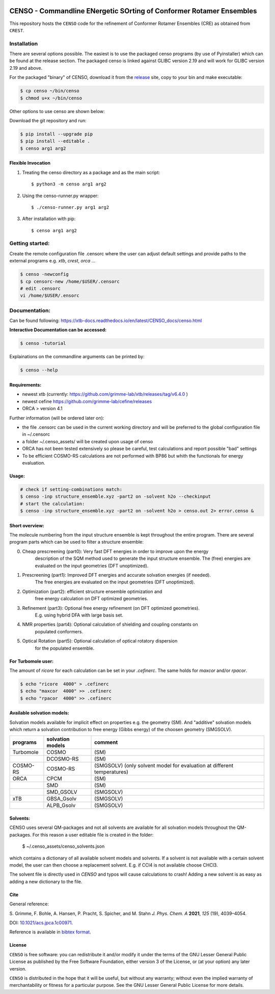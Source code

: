 |GitHub release| |DOI|

.. |GitHub release| image:: https://img.shields.io/github/v/release/grimme-lab/CENSO
   :target: https://github.com/grimme-lab/CENSO/releases/latest

.. |DOI| image:: https://img.shields.io/badge/DOI-10.1021/acs.jpca.1c00971-blue
    :target: https://doi.org/10.1021/acs.jpca.1c00971


====================================================================
CENSO - Commandline ENergetic SOrting of Conformer Rotamer Ensembles
====================================================================

.. raw:: html

    <p align="center">
    <img src="docs/src/censo_logo_300dpi.png" alt="CENSO logo" width="500">
    </p>

This repository hosts the ``CENSO`` code for the refinement of Conformer Rotamer 
Ensembles (CRE) as obtained from ``CREST``.


Installation
============

There are several options possible. The easiest is to use the packaged censo programs
(by use of Pyinstaller) which can be found at the release section. The packaged 
censo is linked against GLIBC version 2.19 and will work for GLIBC version 2.19 and above.

For the packaged "binary" of CENSO, download it from the 
`release <https://github.com/grimme-lab/CENSO/releases/>`_ site, 
copy to your bin and make executable:

.. code::

    $ cp censo ~/bin/censo
    $ chmod u+x ~/bin/censo

Other options to use censo are shown below:

Download the git repository and run:

.. code::

    $ pip install --upgrade pip
    $ pip install --editable .
    $ censo arg1 arg2


Flexible Invocation
-------------------

1) Treating the censo directory as a package and as the main script::

    $ python3 -m censo arg1 arg2

2) Using the censo-runner.py wrapper::

    $ ./censo-runner.py arg1 arg2

3) After installation with pip::

    $ censo arg1 arg2



Getting started:
================

Create the remote configuration file .censorc where the user can adjust default
settings and provide paths to the external programs e.g. `xtb`, `crest`, `orca` ...

.. code::

    $ censo -newconfig
    $ cp censorc-new /home/$USER/.censorc
    # edit .censorc
    vi /home/$USER/.ensorc


Documentation:
==============

Can be found following: https://xtb-docs.readthedocs.io/en/latest/CENSO_docs/censo.html

**Interactive Documentation can be accessed:**

.. code::

    $ censo -tutorial

Explainations on the commandline arguments can be printed by:

.. code::

    $ censo --help


Requirements:
-------------

* newest xtb (currently: https://github.com/grimme-lab/xtb/releases/tag/v6.4.0 )
* newest cefine https://github.com/grimme-lab/cefine/releases
* ORCA > version 4.1


Further information (will be ordered later on):

* the file .censorc can be used in the current working directory and will be preferred to 
  the global configuration file in ~/.censorc
* a folder ~/.censo_assets/ will be created upon usage of censo
* ORCA has not been tested extensively so please be careful, test calculations
  and report possible "bad" settings
* To be efficient COSMO-RS calculations are not performed with BP86 but whith the functionals
  for energy evaluation.


Usage:
------

.. code::

    # check if setting-combinations match:
    $ censo -inp structure_ensemble.xyz -part2 on -solvent h2o --checkinput
    # start the calculation:
    $ censo -inp structure_ensemble.xyz -part2 on -solvent h2o > censo.out 2> error.censo &


Short overview:
---------------

The molecule numbering from the input structure ensemble is kept throughout the 
entire program. There are several program parts which can be used to filter a structure 
ensemble:

0) Cheap prescreening (part0): Very fast DFT energies in order to improve upon the energy
    description of the SQM method used to generate the input structure ensemble.
    The (free) energies are evaluated on the input geometries (DFT unoptimized).

1) Prescreening (part1): Improved DFT energies and accurate solvation energies (if needed).
    The free energies are evaluated on the input geometries (DFT unoptimized).

2) Optimization (part2): efficient structure ensemble optimization and 
    free energy calculation on DFT optimized geometries.

3) Refinement (part3): Optional free energy refinement (on DFT optimized geometries).
    E.g. using hybrid DFA with large basis set.

4) NMR properties (part4): Optional calculation of shielding and coupling constants on 
    populated conformers.

5) Optical Rotation (part5): Optional calculation of optical rotatory dispersion 
    for the populated ensemble.


For Turbomole user:
-------------------

The amount of *ricore* for each calculation can be set in your `.cefinerc`. The same
holds for *maxcor* and/or *rpacor*.

.. code::

    $ echo "ricore  4000" > .cefinerc
    $ echo "maxcor  4000" >> .cefinerc
    $ echo "rpacor  4000" >> .cefinerc

Available solvation models:
---------------------------

Solvation models available for implicit effect on properties e.g. the 
geometry (SM). And "additive" solvation models which return a solvation contribution 
to free energy (Gibbs energy) of the choosen geometry (SMGSOLV).

.. csv-table:: 
    :header: "programs", "solvation models", "comment"
    
    "Turbomole","COSMO", "(SM)"
    "", "DCOSMO-RS","(SM)"
    "COSMO-RS","COSMO-RS","(SMGSOLV) (only solvent model for evaluation at different temperatures)"
    "ORCA", "CPCM", "(SM)"
    "","SMD","(SM)"
    "","SMD_GSOLV", "(SMGSOLV)"
    "xTB","GBSA_Gsolv","(SMGSOLV)"
    "","ALPB_Gsolv","(SMGSOLV)"


Solvents:
---------

CENSO uses several QM-packages and not all solvents are available for all solvation
models throughout the QM-packages.
For this reason a user editable file is created in the folder:

    $  ~/.censo_assets/censo_solvents.json

which contains a dictionary of all available solvent models and solvents.
If a solvent is not available with a certain solvent model, the user can then choose
a replacement solvent. E.g. if CCl4 is not available choose CHCl3. 


.. raw:: html

    <p align="center">
    <img src="docs/src/solvents.png" alt="censo_solvents.json" width="700">
    </p>

The solvent file is directly used in `CENSO` and typos will cause calculations to crash!
Adding a new solvent is as easy as adding a new dictionary to the file.

Cite
----

General reference:

S. Grimme, F. Bohle, A. Hansen, P. Pracht, S. Spicher, and M. Stahn 
*J. Phys. Chem. A* **2021**, *125* (19), 4039–4054.

DOI: `10.1021/acs.jpca.1c00971 <https://doi.org/10.1021/acs.jpca.1c00971>`_. 

Reference is available in `bibtex format <./docs/reference.bib>`_.


License
-------

``CENSO`` is free software: you can redistribute it and/or modify it under
the terms of the GNU Lesser General Public License as published by
the Free Software Foundation, either version 3 of the License, or
(at your option) any later version.

``CENSO`` is distributed in the hope that it will be useful,
but without any warranty; without even the implied warranty of
merchantability or fitness for a particular purpose. See the
GNU Lesser General Public License for more details.
